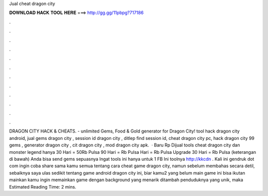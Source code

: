 Jual cheat dragon city

𝐃𝐎𝐖𝐍𝐋𝐎𝐀𝐃 𝐇𝐀𝐂𝐊 𝐓𝐎𝐎𝐋 𝐇𝐄𝐑𝐄 ===> http://gg.gg/11pbpg?717186

.

.

.

.

.

.

.

.

.

.

.

.

DRAGON CITY HACK & CHEATS.  - unlimited Gems, Food & Gold generator for Dragon City! tool hack dragon city android, jual gems dragon city , session id dragon city , ditlep find session id, cheat dragon city pc, hack dragon city 99 gems , generator dragon city , cit dragon city , mod dragon city apk.  · Baru Rp Dijual tools cheat dragon city dan monster legend hanya 30 Hari = 50Rb Pulsa 90 Hari = Rb Pulsa Hari = Rb Pulsa Upgrade 30 Hari = Rb Pulsa (keterangan di bawah) Anda bisa send gems sepuasnya Ingat tools ini hanya untuk 1 FB Ini toolnya http://kkcdn . Kali ini gendruk dot com ingin coba share sama kamu semua tentang cara cheat game dragon city, namun sebelum membahas secara detil, sebaiknya saya ulas sedikit tentang game android dragon city ini, biar kamu2 yang belum main game ini bisa ikutan mainkan  kamu ingin memainkan game dengan background yang menarik ditambah penduduknya yang unik, maka Estimated Reading Time: 2 mins.
